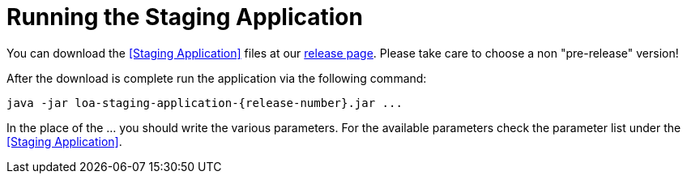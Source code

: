 = Running the Staging Application

You can download the <<Staging Application>> files at our https://github.com/bottomless-archive-project/library-of-alexandria/releases[release page]. Please take care to choose a non "pre-release" version!

After the download is complete run the application via the following command:

....
java -jar loa-staging-application-{release-number}.jar ...
....

In the place of the ... you should write the various parameters. For the available parameters check the parameter list under the <<Staging Application>>.
